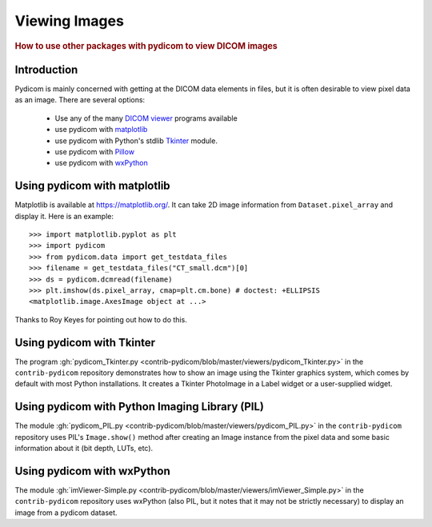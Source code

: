 .. _viewing_images:

Viewing Images
==============

.. rubric:: How to use other packages with pydicom to view DICOM images

Introduction
------------

Pydicom is mainly concerned with getting at the DICOM data elements in files,
but it is often desirable to view pixel data as an image.
There are several options:

  * Use any of the many `DICOM viewer
    <http://www.dclunie.com/medical-image-faq/html/part8.html#DICOMFileConvertorsAndViewers>`_
    programs available
  * use pydicom with `matplotlib <https://matplotlib.org/>`_
  * use pydicom with Python's stdlib `Tkinter <https://docs.python.org/3.4/library/tkinter.html>`_ module.
  * use pydicom with `Pillow <https://python-pillow.org/>`_
  * use pydicom with `wxPython <https://www.wxpython.org/>`_

Using pydicom with matplotlib
-----------------------------

Matplotlib is available at https://matplotlib.org/. It
can take 2D image information from ``Dataset.pixel_array`` and display it.
Here is an example::

  >>> import matplotlib.pyplot as plt
  >>> import pydicom
  >>> from pydicom.data import get_testdata_files
  >>> filename = get_testdata_files("CT_small.dcm")[0]
  >>> ds = pydicom.dcmread(filename)
  >>> plt.imshow(ds.pixel_array, cmap=plt.cm.bone) # doctest: +ELLIPSIS
  <matplotlib.image.AxesImage object at ...>

.. image:: ./../auto_examples/input_output/images/sphx_glr_plot_read_dicom_001.png
   :target: ./../auto_examples/input_output/plot_printing_dataset.html
   :scale: 60
   :align: center

Thanks to Roy Keyes for pointing out how to do this.

Using pydicom with Tkinter
--------------------------

The program :gh:`pydicom_Tkinter.py
<contrib-pydicom/blob/master/viewers/pydicom_Tkinter.py>`
in the ``contrib-pydicom`` repository demonstrates how to show an image using the
Tkinter graphics system, which comes by default with most Python installations.
It creates a Tkinter PhotoImage in a Label widget or a user-supplied widget.

Using pydicom with Python Imaging Library (PIL)
-----------------------------------------------

The module :gh:`pydicom_PIL.py <contrib-pydicom/blob/master/viewers/pydicom_PIL.py>`
in the ``contrib-pydicom`` repository uses PIL's ``Image.show()`` method after
creating an Image instance from the pixel data and some basic information
about it (bit depth, LUTs, etc).

Using pydicom with wxPython
---------------------------

The module :gh:`imViewer-Simple.py <contrib-pydicom/blob/master/viewers/imViewer_Simple.py>`
in the ``contrib-pydicom`` repository uses wxPython (also PIL, but it notes that it
may not be strictly necessary) to display an image from a pydicom dataset.
